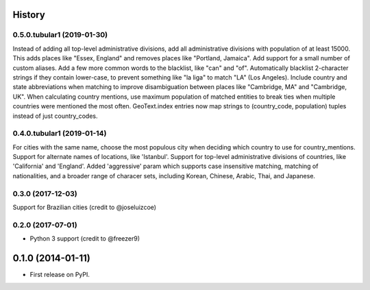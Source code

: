 .. :changelog:

History
-------
0.5.0.tubular1 (2019-01-30)
++++++++++++++++++
Instead of adding all top-level administrative divisions, add all administrative divisions with
population of at least 15000. This adds places like "Essex, England" and removes places like
"Portland, Jamaica".
Add support for a small number of custom aliases.
Add a few more common words to the blacklist, like "can" and "of".
Automatically blacklist 2-character strings if they contain lower-case, to prevent something like
"la liga" to match "LA" (Los Angeles).
Include country and state abbreviations when matching to improve disambiguation between places like
"Cambridge, MA" and "Cambridge, UK".
When calculating country mentions, use maximum population of matched entities to break ties
when multiple countries were mentioned the most often.
GeoText.index entries now map strings to (country_code, population) tuples instead of just
country_codes.


0.4.0.tubular1 (2019-01-14)
++++++++++++++++++
For cities with the same name, choose the most populous city when deciding which country to use
for country_mentions.
Support for alternate names of locations, like 'Istanbul'.
Support for top-level administrative divisions of countries, like 'California' and 'England'.
Added 'aggressive' param which supports case insensitive matching, matching of nationalities, and
a broader range of characer sets, including Korean, Chinese, Arabic, Thai, and Japanese.

0.3.0 (2017-12-03)
++++++++++++++++++
Support for Brazilian cities (credit to @joseluizcoe)

0.2.0 (2017-07-01)
++++++++++++++++++

* Python 3 support (credit to @freezer9)

0.1.0 (2014-01-11)
---------------------

* First release on PyPI.